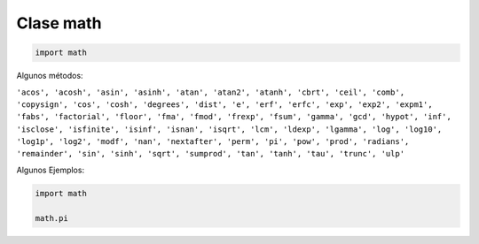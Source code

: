 Clase math
==========

.. code:: Python

   import math


Algunos métodos:

``'acos', 'acosh', 'asin', 'asinh', 'atan', 'atan2', 'atanh', 'cbrt', 'ceil', 'comb', 'copysign', 'cos', 'cosh', 'degrees', 'dist', 'e', 'erf', 'erfc', 'exp', 'exp2', 'expm1', 'fabs', 'factorial', 'floor', 'fma', 'fmod', 'frexp', 'fsum', 'gamma', 'gcd', 'hypot', 'inf', 'isclose', 'isfinite', 'isinf', 'isnan', 'isqrt', 'lcm', 'ldexp', 'lgamma', 'log', 'log10', 'log1p', 'log2', 'modf', 'nan', 'nextafter', 'perm', 'pi', 'pow', 'prod', 'radians', 'remainder', 'sin', 'sinh', 'sqrt', 'sumprod', 'tan', 'tanh', 'tau', 'trunc', 'ulp'`` 

Algunos Ejemplos:

.. code:: Python

   import math

   math.pi





